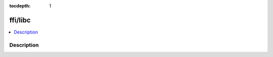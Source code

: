 :tocdepth: 1

.. index:: module: ffi/libc

********
ffi/libc
********

.. contents::
   :local:
   :backlinks: entry
   :depth: 2

Description
-----------

.. dry:module:: ffi/libc
